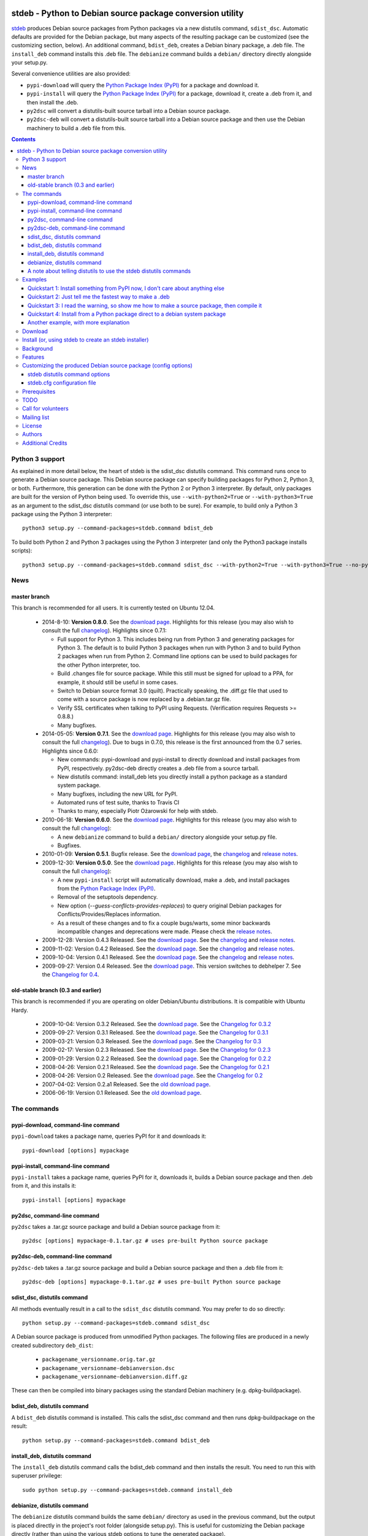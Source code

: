 .. image:: https://travis-ci.org/astraw/stdeb.png?branch=master
        :target: https://travis-ci.org/astraw/stdeb

stdeb - Python to Debian source package conversion utility
==========================================================

`stdeb <http://github.com/astraw/stdeb>`_ produces Debian source
packages from Python packages via a new distutils command,
``sdist_dsc``. Automatic defaults are provided for the Debian package,
but many aspects of the resulting package can be customized (see the
customizing section, below). An additional command, ``bdist_deb``,
creates a Debian binary package, a .deb file. The ``install_deb``
command installs this .deb file. The ``debianize`` command builds a
``debian/`` directory directly alongside your setup.py.

Several convenience utilities are also provided:

* ``pypi-download`` will query the `Python Package Index (PyPI)
  <http://pypi.python.org/>`_ for a package and download it.
* ``pypi-install`` will query the `Python Package Index (PyPI)
  <http://pypi.python.org/>`_ for a package, download it, create a
  .deb from it, and then install the .deb.
* ``py2dsc`` will convert a distutils-built source tarball into a
  Debian source package.
* ``py2dsc-deb`` will convert a distutils-built source tarball into a
  Debian source package and then use the Debian machinery to build a
  .deb file from this.

.. contents::


Python 3 support
----------------

As explained in more detail below, the heart of stdeb is the sdist_dsc
distutils command. This command runs once to generate a Debian source
package. This Debian source package can specify building packages for
Python 2, Python 3, or both. Furthermore, this generation can be done
with the Python 2 or Python 3 interpreter. By default, only packages
are built for the version of Python being used. To override this, use
``--with-python2=True`` or ``--with-python3=True`` as an argument to
the sdist_dsc distutils command (or use both to be sure). For example,
to build only a Python 3 package using the Python 3 interpreter::

  python3 setup.py --command-packages=stdeb.command bdist_deb

To build both Python 2 and Python 3 packages using the Python 3
interpreter (and only the Python3 package installs scripts)::

  python3 setup.py --command-packages=stdeb.command sdist_dsc --with-python2=True --with-python3=True --no-python2-scripts=True bdist_deb

News
----

master branch
`````````````

This branch is recommended for all users. It is currently tested on
Ubuntu 12.04.

 * 2014-8-10: **Version 0.8.0**. See the `download page
   <https://pypi.python.org/pypi/stdeb/0.8.0>`__. Highlights for this
   release (you may also wish to consult the full `changelog
   <http://github.com/astraw/stdeb/blob/release-0.8.0/CHANGELOG.txt>`__). Highlights
   since 0.7.1:

   - Full support for Python 3. This includes being run from Python 3
     and generating packages for Python 3. The default is to build
     Python 3 packages when run with Python 3 and to build Python 2
     packages when run from Python 2. Command line options can be used
     to build packages for the other Python interpreter, too.

   - Build .changes file for source package. While this still must be
     signed for upload to a PPA, for example, it should still be
     useful in some cases.

   - Switch to Debian source format 3.0 (quilt). Practically speaking,
     the .diff.gz file that used to come with a source package is now
     replaced by a .debian.tar.gz file.

   - Verify SSL certificates when talking to PyPI using
     Requests. (Verification requires Requests >= 0.8.8.)

   - Many bugfixes.

 * 2014-05-05: **Version 0.7.1**. See the `download page
   <https://pypi.python.org/pypi/stdeb/0.7.1>`__. Highlights for this
   release (you may also wish to consult the full `changelog
   <http://github.com/astraw/stdeb/blob/release-0.7.1/CHANGELOG.txt>`__). Due
   to bugs in 0.7.0, this release is the first announced from the 0.7
   series. Highlights since 0.6.0:

   - New commands: pypi-download and pypi-install to directly download
     and install packages from PyPI, respectively. py2dsc-deb directly
     creates a .deb file from a source tarball.

   - New distutils command: install_deb lets you directly install a
     python package as a standard system package.

   - Many bugfixes, including the new URL for PyPI.

   - Automated runs of test suite, thanks to Travis CI

   - Thanks to many, especially Piotr Ożarowski for help with stdeb.

 * 2010-06-18: **Version 0.6.0**. See the `download page
   <http://pypi.python.org/pypi/stdeb/0.6.0>`__. Highlights for this
   release (you may also wish to consult the full `changelog
   <http://github.com/astraw/stdeb/blob/release-0.6.0/CHANGELOG.txt>`__):

   - A new ``debianize`` command to build a ``debian/`` directory
     alongside your setup.py file.

   - Bugfixes.

 * 2010-01-09: **Version 0.5.1**. Bugfix release. See the `download
   page <http://pypi.python.org/pypi/stdeb/0.5.1>`__, the `changelog
   <http://github.com/astraw/stdeb/blob/release-0.5.1/CHANGELOG.txt>`__
   and `release notes
   <http://github.com/astraw/stdeb/blob/release-0.5.1/RELEASE_NOTES.txt>`__.

 * 2009-12-30: **Version 0.5.0**. See the `download page
   <http://pypi.python.org/pypi/stdeb/0.5.0>`__. Highlights for this
   release (you may also wish to consult the full `changelog
   <http://github.com/astraw/stdeb/blob/release-0.5.0/CHANGELOG.txt>`__):

   - A new ``pypi-install`` script will automatically download, make a
     .deb, and install packages from the `Python Package Index (PyPI)`_.

   - Removal of the setuptools dependency.

   - New option (`--guess-conflicts-provides-replaces`) to query
     original Debian packages for Conflicts/Provides/Replaces
     information.

   - As a result of these changes and to fix a couple bugs/warts, some
     minor backwards incompatible changes and deprecations were
     made. Please check the `release notes
     <http://github.com/astraw/stdeb/blob/release-0.5.0/RELEASE_NOTES.txt>`__.

 * 2009-12-28: Version 0.4.3 Released. See the `download page`__. See the
   `changelog`__ and `release notes`__.
 * 2009-11-02: Version 0.4.2 Released. See the `download page`__. See the
   `changelog`__ and `release notes`__.
 * 2009-10-04: Version 0.4.1 Released. See the `download page`__. See the
   `changelog`__ and `release notes`__.
 * 2009-09-27: Version 0.4 Released. See the `download page`__. This
   version switches to debhelper 7. See the `Changelog for 0.4`__.

__ http://pypi.python.org/pypi/stdeb/0.4.3
__ http://github.com/astraw/stdeb/blob/release-0.4.3/CHANGELOG.txt
__ http://github.com/astraw/stdeb/blob/release-0.4.3/RELEASE_NOTES.txt
__ http://pypi.python.org/pypi/stdeb/0.4.2
__ http://github.com/astraw/stdeb/blob/release-0.4.2/CHANGELOG.txt
__ http://github.com/astraw/stdeb/blob/release-0.4.2/RELEASE_NOTES.txt
__ http://pypi.python.org/pypi/stdeb/0.4.1
__ http://github.com/astraw/stdeb/blob/release-0.4.1/CHANGELOG.txt
__ http://github.com/astraw/stdeb/blob/release-0.4.1/RELEASE_NOTES.txt
__ http://pypi.python.org/pypi/stdeb/0.4
__ http://github.com/astraw/stdeb/blob/release-0.4/CHANGELOG.txt

old-stable branch (0.3 and earlier)
```````````````````````````````````

This branch is recommended if you are operating on older Debian/Ubuntu
distributions. It is compatible with Ubuntu Hardy.

 * 2009-10-04: Version 0.3.2 Released. See the `download page`__. See the `Changelog for 0.3.2`__
 * 2009-09-27: Version 0.3.1 Released. See the `download page`__. See the `Changelog for 0.3.1`__
 * 2009-03-21: Version 0.3 Released. See the `download page`__. See the `Changelog for 0.3`__
 * 2009-02-17: Version 0.2.3 Released. See the `download page`__. See the `Changelog for 0.2.3`__
 * 2009-01-29: Version 0.2.2 Released. See the `download page`__. See the `Changelog for 0.2.2`__
 * 2008-04-26: Version 0.2.1 Released. See the `download page`__. See the `Changelog for 0.2.1`__
 * 2008-04-26: Version 0.2 Released. See the `download page`__. See the `Changelog for 0.2`__
 * 2007-04-02: Version 0.2.a1 Released. See the `old download page`_.
 * 2006-06-19: Version 0.1 Released. See the `old download page`_.

__ http://pypi.python.org/pypi/stdeb/0.3.2
__ http://github.com/astraw/stdeb/blob/release-0.3.2/CHANGELOG.txt
__ http://pypi.python.org/pypi/stdeb/0.3.1
__ http://github.com/astraw/stdeb/blob/release-0.3.1/CHANGELOG.txt
__ http://pypi.python.org/pypi/stdeb/0.3
__ http://github.com/astraw/stdeb/blob/release-0.3/CHANGELOG.txt
__ http://pypi.python.org/pypi/stdeb/0.2.3
__ http://github.com/astraw/stdeb/blob/release-0.2.3/CHANGELOG.txt
__ http://pypi.python.org/pypi/stdeb/0.2.2
__ http://github.com/astraw/stdeb/blob/release-0.2.2/CHANGELOG.txt
__ http://pypi.python.org/pypi/stdeb/0.2.1
__ http://github.com/astraw/stdeb/blob/release-0.2.1/CHANGELOG.txt
__ http://pypi.python.org/pypi/stdeb/0.2
__ http://github.com/astraw/stdeb/blob/release-0.2/CHANGELOG.txt

The commands
------------

pypi-download, command-line command
```````````````````````````````````

``pypi-download`` takes a package name, queries PyPI for it and downloads
it::

  pypi-download [options] mypackage

pypi-install, command-line command
``````````````````````````````````

``pypi-install`` takes a package name, queries PyPI for it, downloads
it, builds a Debian source package and then .deb from it, and this
installs it::

  pypi-install [options] mypackage

py2dsc, command-line command
````````````````````````````

``py2dsc`` takes a .tar.gz source package and build a Debian source
package from it::

  py2dsc [options] mypackage-0.1.tar.gz # uses pre-built Python source package

py2dsc-deb, command-line command
````````````````````````````````

``py2dsc-deb`` takes a .tar.gz source package and build a Debian source
package and then a .deb file from it::

  py2dsc-deb [options] mypackage-0.1.tar.gz # uses pre-built Python source package

sdist_dsc, distutils command
````````````````````````````
All methods eventually result in a call to the ``sdist_dsc`` distutils
command. You may prefer to do so directly::

  python setup.py --command-packages=stdeb.command sdist_dsc

A Debian source package is produced from unmodified
Python packages. The following files are produced in a newly created
subdirectory ``deb_dist``:

 * ``packagename_versionname.orig.tar.gz``
 * ``packagename_versionname-debianversion.dsc``
 * ``packagename_versionname-debianversion.diff.gz``

These can then be compiled into binary packages using the standard
Debian machinery (e.g. dpkg-buildpackage).

bdist_deb, distutils command
````````````````````````````
A ``bdist_deb`` distutils command is installed. This calls the
sdist_dsc command and then runs dpkg-buildpackage on the result::

  python setup.py --command-packages=stdeb.command bdist_deb

install_deb, distutils command
``````````````````````````````

The ``install_deb`` distutils command calls the bdist_deb command and
then installs the result. You need to run this with superuser privilege::

  sudo python setup.py --command-packages=stdeb.command install_deb

debianize, distutils command
````````````````````````````
The ``debianize`` distutils command builds the same ``debian/``
directory as used in the previous command, but the output is placed
directly in the project's root folder (alongside setup.py). This is
useful for customizing the Debian package directly (rather than using
the various stdeb options to tune the generated package).

::

  python setup.py --command-packages=stdeb.command debianize

A note about telling distutils to use the stdeb distutils commands
``````````````````````````````````````````````````````````````````

Distutils command packages can also be specified in distutils
configuration files (rather than using the ``--command-packages``
command line argument to ``setup.py``), as specified in the `distutils
documentation
<https://docs.python.org/2/distutils/extending.html>`_. Specifically,
you could include this in your ``~/.pydistutils.cfg`` file::

  [global]
  command-packages: stdeb.command

Examples
--------

These all assume you have stdeb installed in your system Python
path. stdeb also works from a non-system Python path (e.g. a
`virtualenv <http://pypi.python.org/pypi/virtualenv>`_).

Quickstart 1: Install something from PyPI now, I don't care about anything else
```````````````````````````````````````````````````````````````````````````````

Do this from the command line::

  pypi-install mypackage

**Warning: Despite doing its best, there is absolutely no way stdeb
can guarantee all the Debian package dependencies will be properly
fulfilled without manual intervention. Using pypi-install bypasses
your ability to customize stdeb's behavior. Read the rest of this
document to understand how to make better packages.**

Quickstart 2: Just tell me the fastest way to make a .deb
`````````````````````````````````````````````````````````

(First, install stdeb as you normally install Python packages.)

Do this from the directory with your `setup.py` file::

  python setup.py --command-packages=stdeb.command bdist_deb

This will make a Debian source package (.dsc, .orig.tar.gz and
.diff.gz files) and then compile it to a Debian binary package (.deb)
for your current system. The result will be in ``deb_dist``.

**Warning: installing the .deb file on other versions of Ubuntu or
Debian than the one on which it was compiled will result in undefined
behavior. If you have extension modules, they will probably
break. Even in the absence of extension modules, bad stuff will likely
happen.**

For this reason, it is much better to build the Debian source package
and then compile that (e.g. using `Ubuntu's PPA`__) for each target
version of Debian or Ubuntu.

__ https://help.launchpad.net/Packaging/PPA

Quickstart 3: I read the warning, so show me how to make a source package, then compile it
``````````````````````````````````````````````````````````````````````````````````````````

This generates a source package::

  wget http://pypi.python.org/packages/source/R/Reindent/Reindent-0.1.0.tar.gz
  py2dsc Reindent-0.1.0.tar.gz

This turns it into a .deb using the standard Debian tools. (Do *this*
on the same source package for each target distribution)::

  cd deb_dist/reindent-0.1.0/
  dpkg-buildpackage -rfakeroot -uc -us

This installs it::

  cd ..
  sudo dpkg -i python-reindent_0.1.0-1_all.deb

Quickstart 4: Install from a Python package direct to a debian system package
`````````````````````````````````````````````````````````````````````````````

(First, install stdeb as you normally install Python packages.)

Do this from the directory with your `setup.py` file::

  python setup.py --command-packages=stdeb.command install_deb

This will make a Debian source package (.dsc, .orig.tar.gz and
.diff.gz files), compile it to a Debian binary package (.deb) for your
current system and then install it using ``dpkg``.


Another example, with more explanation
``````````````````````````````````````

This example is more useful if you don't have a Python source package
(.tar.gz file generated by ``python setup.py sdist``). For the sake of
illustration, we do download such a tarball, but immediately unpack it
(alternatively, use a version control system to grab the unpacked
source of a package)::

  wget http://pypi.python.org/packages/source/R/Reindent/Reindent-0.1.0.tar.gz
  tar xzf Reindent-0.1.0.tar.gz
  cd Reindent-0.1.0

The following will generate a directory ``deb_dist`` containing the
files ``reindent_0.1.0-1.dsc``, ``reindent_0.1.0.orig.tar.gz`` and
``reindent_0.1.0-1.diff.gz``, which, together, are a debian source
package::

  python setup.py --command-packages=stdeb.command sdist_dsc

The source generated in the above way is also extracted (using
``dpkg-source -x``) and placed in the ``deb_dist`` subdirectory. To
continue the example above::

  cd deb_dist/reindent-0.1.0
  dpkg-buildpackage -rfakeroot -uc -us

Finally, the generated package can be installed::

  cd ..
  sudo dpkg -i python-reindent_0.1.0-1_all.deb

For yet another example of use, with still more explanation, see
`allmydata-tahoe ticket 251`_.

.. _allmydata-tahoe ticket 251: http://allmydata.org/trac/tahoe/ticket/251

Download
--------

Files are available at the `download page`_ (for ancient releases, see
the `old download page`_).

.. _download page: https://pypi.python.org/pypi/stdeb
.. _old download page: http://stdeb.python-hosting.com/wiki/Download

The git repository is available at
http://github.com/astraw/stdeb

Install (or, using stdeb to create an stdeb installer)
------------------------------------------------------

For a bit of fun, here's how to install stdeb using stdeb. Note that
stdeb is also in Debian and Ubuntu, so this recipe is only necessary
to install a more recent stdeb.

::

  STDEB_VERSION="0.7.1"

  # Download stdeb
  wget http://pypi.python.org/packages/source/s/stdeb/stdeb-$STDEB_VERSION.tar.gz

  # Extract it
  tar xzf stdeb-$STDEB_VERSION.tar.gz

  # Enter extracted source package
  cd stdeb-$STDEB_VERSION

  # Build .deb (making use of stdeb package directory in sys.path).
  python setup.py --command-packages=stdeb.command bdist_deb

  # Install it
  sudo dpkg -i deb_dist/python-stdeb_$STDEB_VERSION-1_all.deb

Background
----------

For the average Python package, its source distribution
(python_package.tar.gz created with ``python setup.py sdist``)
contains nearly everything necessary to make a Debian source
package. This near-equivalence encouraged me to write this distutils
extension, which executes the setup.py file to extract relevant
information. `setuptools
<http://peak.telecommunity.com/DevCenter/setuptools>`_ may optionally
be used.

I wrote this initially to Debianize several Python packages of my own,
but I have the feeling it could be generally useful. It appears
similar, at least in theory, to easydeb_, `Logilab's Devtools`_,
bdist_dpkg_, bdist_deb_, pkgme_ and `dh-virtualenv
<https://github.com/spotify/dh-virtualenv>`_.

.. _easydeb: http://easy-deb.sourceforge.net/
.. _Logilab's DevTools: http://www.logilab.org/projects/devtools
.. _bdist_dpkg: http://svn.python.org/view/sandbox/trunk/Lib/bdist_dpkg.py
.. _bdist_deb: http://bugs.python.org/issue1054967
.. _pkgme: https://launchpad.net/pkgme

Features
--------

* Create a package for all Python versions supported by
  python-support. (Limiting this range is possible with the
  ``XS-Python-Version:`` config option.)

* Automatic conversion of Python package names into valid Debian
  package names.

* Attempt to automatically convert version numbers such that ordering
  is maintained. See also the config option
  ``Forced-Upstream-Version``.

* Fine grained control of version numbers. (``Debian-Version``,
  ``Forced-Upstream-Version``, ``Upstream-Version-Prefix``,
  ``Upstream-Version-Suffix`` config options.)

* Install .desktop files. (``MIME-Desktop-Files`` config option.)

* Install .mime and .sharedmimeinfo files. (``MIME-File`` and
  ``Shared-MIME-File`` config options.)

* Install copyright files. (``Copyright-File`` config option.)

* Apply patches to upstream sources. (``Stdeb-Patch-File`` config
  option.)

* Pass environment variables to setup.py script. (``Setup-Env-Vars``
  config option.)

Customizing the produced Debian source package (config options)
---------------------------------------------------------------

stdeb will attempt to provide reasonable defaults, but these are only
guesses.

There are two ways to customize the Debian source package produced by
stdeb. First, you may provide options to the distutils
commands. Second, you may provide an ``stdeb.cfg`` file.

stdeb distutils command options
```````````````````````````````

The sdist_dsc command takes command-line options to the distutils
command. For example::

  python setup.py --command-packages=stdeb.command sdist_dsc --debian-version 0MyName1

This creates a Debian package with the Debian version set to
"0MyName1".

These options can also be set via distutils configuration
files. (These are the ``setup.cfg`` file alongside ``setup.py`` and
the ~/.pydistutils.cfg file.) In that case, put the arguments in the
``[sdist_dsc]`` section. For example, a project's ``~/.setup.cfg``
file might have this::

  [sdist_dsc]
  debian-version: 0MyName1

To pass these commands to sdist_dsc when calling bdist_deb, do this::

  python setup.py sdist_dsc --debian-version 0MyName1 bdist_deb

====================================== =========================================
        Command line option                      Effect
====================================== =========================================
  --with-python2                       build Python 2 package (default=True)
  --with-python3                       build Python 3 package (default=False)
  --no-python2-scripts                 disable installation of Python 2 scripts (default=False)
  --no-python3-scripts                 disable installation of Python 3 scripts (default=False)
  --dist-dir (-d)                      directory to put final built
                                       distributions in (default='deb_dist')
  --patch-already-applied (-a)         patch was already applied (used when
                                       py2dsc calls sdist_dsc)
  --default-distribution               deprecated (see --suite)
  --suite (-z)                         distribution name to use if not
                                       specified in .cfg (default='unstable')
  --default-maintainer                 deprecated (see --maintainer)
  --maintainer (-m)                    maintainer name and email to use if not
                                       specified in .cfg (default from
                                       setup.py)
  --extra-cfg-file (-x)                additional .cfg file (in addition to
                                       stdeb.cfg if present)
  --patch-file (-p)                    patch file applied before setup.py
                                       called (incompatible with file
                                       specified in .cfg)
  --patch-level (-l)                   patch file applied before setup.py
                                       called (incompatible with file
                                       specified in .cfg)
  --patch-posix (-q)                   apply the patch with --posix mode
  --remove-expanded-source-dir (-r)    remove the expanded source directory
  --ignore-install-requires (-i)       ignore the requirements from
                                       requires.txt in the egg-info directory
  --no-backwards-compatibility         This option has no effect, is here for
                                       backwards compatibility, and may be
                                       removed someday.
  --guess-conflicts-provides-replaces  If True, attempt to guess
                                       Conflicts/Provides/Replaces in
                                       debian/control based on apt-cache
                                       output. (Default=False).
  --use-premade-distfile (-P)          use .zip or .tar.gz file already made
                                       by sdist command
  --source                             debian/control Source: (Default:
                                       <source-debianized-setup-name>)
  --package                            debian/control Package: (Default:
                                       python-<debianized-setup-name>)
  --suite                              suite (e.g. stable, lucid) in changelog
                                       (Default: unstable)
  --maintainer                         debian/control Maintainer: (Default:
                                       <setup-maintainer-or-author>)
  --debian-version                     debian version (Default: 1)
  --section                            debian/control Section: (Default:
                                       python)
  --epoch                              version epoch
  --forced-upstream-version            forced upstream version
  --upstream-version-prefix            upstream version prefix
  --upstream-version-suffix            upstream version suffix
  --uploaders                          uploaders
  --copyright-file                     copyright file
  --build-depends                      debian/control Build-Depends:
  --build-conflicts                    debian/control Build-Conflicts:
  --stdeb-patch-file                   file containing patches for stdeb to
                                       apply
  --stdeb-patch-level                  patch level provided to patch command
  --depends                            debian/control Depends:
  --suggests                           debian/control Suggests:
  --recommends                         debian/control Recommends:
  --xs-python-version                  debian/control XS-Python-Version:
  --dpkg-shlibdeps-params              parameters passed to dpkg-shlibdeps
  --conflicts                          debian/control Conflicts:
  --provides                           debian/control Provides:
  --replaces                           debian/control Replaces:
  --mime-desktop-files                 MIME desktop files
  --mime-file                          MIME file
  --shared-mime-file                   shared MIME file
  --setup-env-vars                     environment variables passed to
                                       setup.py
  --udev-rules                         file with rules to install to udev

====================================== =========================================


You may also pass any arguments described below for the stdeb.cfg file
via distutils options. Passing the arguments this way (either on the
command line, or in the ``[sdist_dsc]`` section of a distutils .cfg
file) will take precedence. The option name should be given in lower
case.

stdeb.cfg configuration file
````````````````````````````

You may write config files of the format understood by `ConfigParser
<http://docs.python.org/lib/module-ConfigParser.html>`_. When building
each package, stdeb looks for the existance of a ``stdeb.cfg`` in the
directory with ``setup.py``. You may specify an additional config file
with the command-line option --extra-cfg-file. The section should
should either be [DEFAULT] or [package_name], which package_name is
specified as the name argument to the setup() command. An example
stdeb.cfg file is::

  [DEFAULT]
  Depends: python-numpy
  XS-Python-Version: >= 2.6

All available options:

====================================== =========================================
  Config file option                     Effect
====================================== =========================================
  Source                               debian/control Source: (Default:
                                       <source-debianized-setup-name>)
  Package                              debian/control Package: (Default:
                                       python-<debianized-setup-name>)
  Suite                                suite (e.g. stable, lucid) in changelog
                                       (Default: unstable)
  Maintainer                           debian/control Maintainer: (Default:
                                       <setup-maintainer-or-author>)
  Debian-Version                       debian version (Default: 1)
  Section                              debian/control Section: (Default:
                                       python)
  Epoch                                version epoch
  Forced-Upstream-Version              forced upstream version
  Upstream-Version-Prefix              upstream version prefix
  Upstream-Version-Suffix              upstream version suffix
  Uploaders                            uploaders
  Copyright-File                       copyright file
  Build-Depends                        debian/control Build-Depends:
  Build-Conflicts                      debian/control Build-Conflicts:
  Stdeb-Patch-File                     file containing patches for stdeb to
                                       apply
  Stdeb-Patch-Level                    patch level provided to patch command
  Depends                              debian/control Depends:
  Suggests                             debian/control Suggests:
  Recommends                           debian/control Recommends:
  XS-Python-Version                    debian/control XS-Python-Version:
  Dpkg-Shlibdeps-Params                parameters passed to dpkg-shlibdeps
  Conflicts                            debian/control Conflicts:
  Provides                             debian/control Provides:
  Replaces                             debian/control Replaces:
  MIME-Desktop-Files                   MIME desktop files
  MIME-File                            MIME file
  Shared-MIME-File                     shared MIME file
  Setup-Env-Vars                       environment variables passed to
                                       setup.py
  Udev-Rules                           file with rules to install to udev
====================================== =========================================

The option names in stdeb.cfg files are not case sensitive.

Prerequisites
-------------

 * Python 2.5 or higher
 * Standard Debian utilities such as ``date``, ``dpkg-source`` and
   Debhelper 7 (use stdeb 0.3.x if you need to support older
   distributions without dh7)
 * If your setup.py uses the setuptools features ``setup_requires`` or
   ``install_requires``, you must run ``apt-file update`` prior to
   running any stdeb command.

TODO
----

* Make output meet `Debian Python Policy`_ specifications or the `new
  python policy`_. This will include several things, among which are:

  - the ability to make custom changelogs
  - the ability to include project-supplied documentation as a -doc package
  - include license information in debian/copyright
  - the ability to include project-supplied examples, tests, and data
    as a separate package
  - much more not listed

* Create (better) documentation

* Log output using standard distutils mechanisms

* Refactor the source code to have a simpler, more sane design

.. _debian python policy: http://www.debian.org/doc/packaging-manuals/python-policy/
.. _new python policy: http://wiki.debian.org/DebianPython/NewPolicy

Call for volunteers
-------------------

I don't have a lot of time for this. This project stands a very real
chance of being only a shadow of its potential self unless people step
up and contribute. There are numerous ways in which people could
help. In particular, I'd be interested in finding a co-maintainer or
maintainer if the project generates any interest. Secondarily, I would
appreciate advice from Debian developers or Ubuntu MOTUs about the
arcane details of Python packaging.

Mailing list
------------

Please address all questions to the distutils-SIG_

.. _distutils-SIG: http://mail.python.org/mailman/listinfo/distutils-sig

License
-------

MIT-style license. Copyright (c) 2006-2014 stdeb authors.

See the LICENSE.txt file provided with the source distribution for
full details.

Authors
-------

* Andrew Straw <strawman@astraw.com>
* Pedro Algarvio, aka, s0undt3ch <ufs@ufsoft.org>
* Gerry Reno (initial bdist_deb implementation)

Additional Credits
------------------

* Zooko O'Whielacronx for the autofind-depends patch.
* Brett (last name unknown) for the --ignore-install-requires patch.
* Ximin Luo for a bug fix.
* Alexander D. Sedov for bug fixes and suggestions.
* Michele Mattioni for bug fix.
* Alexander V. Nikolaev for the debhelper buildsystem specification.
* Roland Sommer for the description field bugfix.
* Barry Warsaw for suggesting the debianize command.
* Asheesh Laroia for updating the PyPI URL.
* Piotr Ożarowski for implementing dh_python2 support.
* GitHub_ for hosting services.
* WebFaction_ (aka `python-hosting`_) for previous hosting services.
* TravisCI_ for continuous integration

.. _GitHub: http://github.com/
.. _WebFaction: http://webfaction.com/
.. _python-hosting: http://python-hosting.com/
..  _TravisCI: http://travis-ci.org/
